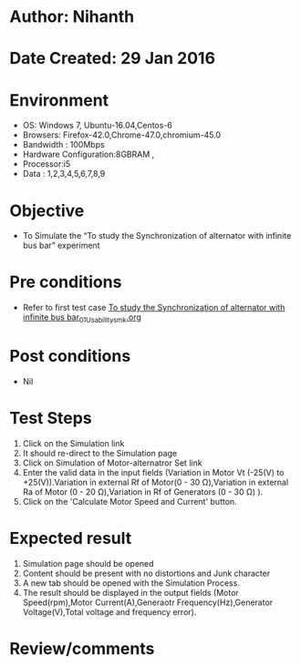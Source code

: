 * Author: Nihanth
* Date Created: 29 Jan 2016
* Environment
  - OS: Windows 7, Ubuntu-16.04,Centos-6
  - Browsers: Firefox-42.0,Chrome-47.0,chromium-45.0
  - Bandwidth : 100Mbps
  - Hardware Configuration:8GBRAM , 
  - Processor:i5
  - Data : 1,2,3,4,5,6,7,8,9

* Objective
  - To Simulate the “To study the Synchronization of alternator with infinite bus bar” experiment

* Pre conditions
  - Refer to first test case [[https://github.com/Virtual-Labs/virtual-power-lab-dei/blob/master/test-cases/integration_test-cases/To study the Synchronization of alternator with infinite bus bar/To study the Synchronization of alternator with infinite bus bar_01_Usability_smk.org][To study the Synchronization of alternator with infinite bus bar_01_Usability_smk.org]]

* Post conditions
  - Nil
* Test Steps
  1. Click on the Simulation link 
  2. It should re-direct to the Simulation page
  3. Click on Simulation of Motor-alternatror Set link
  4. Enter the valid data in the input fields (Variation in Motor Vt (-25(V) to +25(V)).Variation in external Rf of Motor(0 - 30 Ω),Variation in external Ra of Motor (0 - 20 Ω),Variation in Rf of Generators (0 - 30 Ω) ).
  5. Click on the 'Calculate Motor Speed and Current' button.

* Expected result
  1. Simulation page should be opened
  2. Content should be present with no distortions and Junk character
  3. A new tab should be opened with the Simulation Process.
  4. The result should be displayed in the output fields (Motor Speed(rpm),Motor Current(A),Generaotr Frequency(Hz),Generator Voltage(V),Total voltage and frequency error).

* Review/comments


